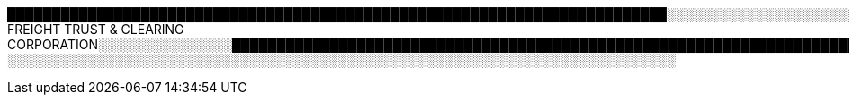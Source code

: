 ██████████████████████████████████████████████████████████████████████████░░░░░░░░░░░░░░░░░░░░░░░░░░░░░░░░░░░░░░░░░░░░░░░░░░░░░░░░░░░░░░░░░░░░░░░░░░░░░░░░░░░░░░░░░░
FREIGHT TRUST & CLEARING CORPORATION░░░░░░░░░░░░░░░████████████████████████████████████████████████████████████████████████████████████████████████████████████████████████████████████████████████████████████████████████████████████████████████████████░░░░░░░░░░░░░░░░░░░░░░░░░░░░░░░░░░░░░░░░░░░░░░░░░░░░░░░░░░░░░░░░░░░░░░░░░░░░░░░░░░░░░░░░░░░░░░░░░░░░░░░░░░░░░░░░░░░░░░░░░░░░░░░░░░░░░░░░░░░░░░░░░░░░░░░░░░░░░░░░░░░░░░░░░░░░░░░░░░░░░░░░░██████████████████████████████████████████████████████████████████████████████████████████████████████████████████████████████████████████████████████████████████████████████████████████████████████████████████████████████████████████████████████████████████████
░░░░░░░░░░░░░░░░░░░░░░░░░░░░░░░░░░░░░░░░░░░░░░░░░░░░░░░░░░░░░░░░░░░░░░░░░░░
